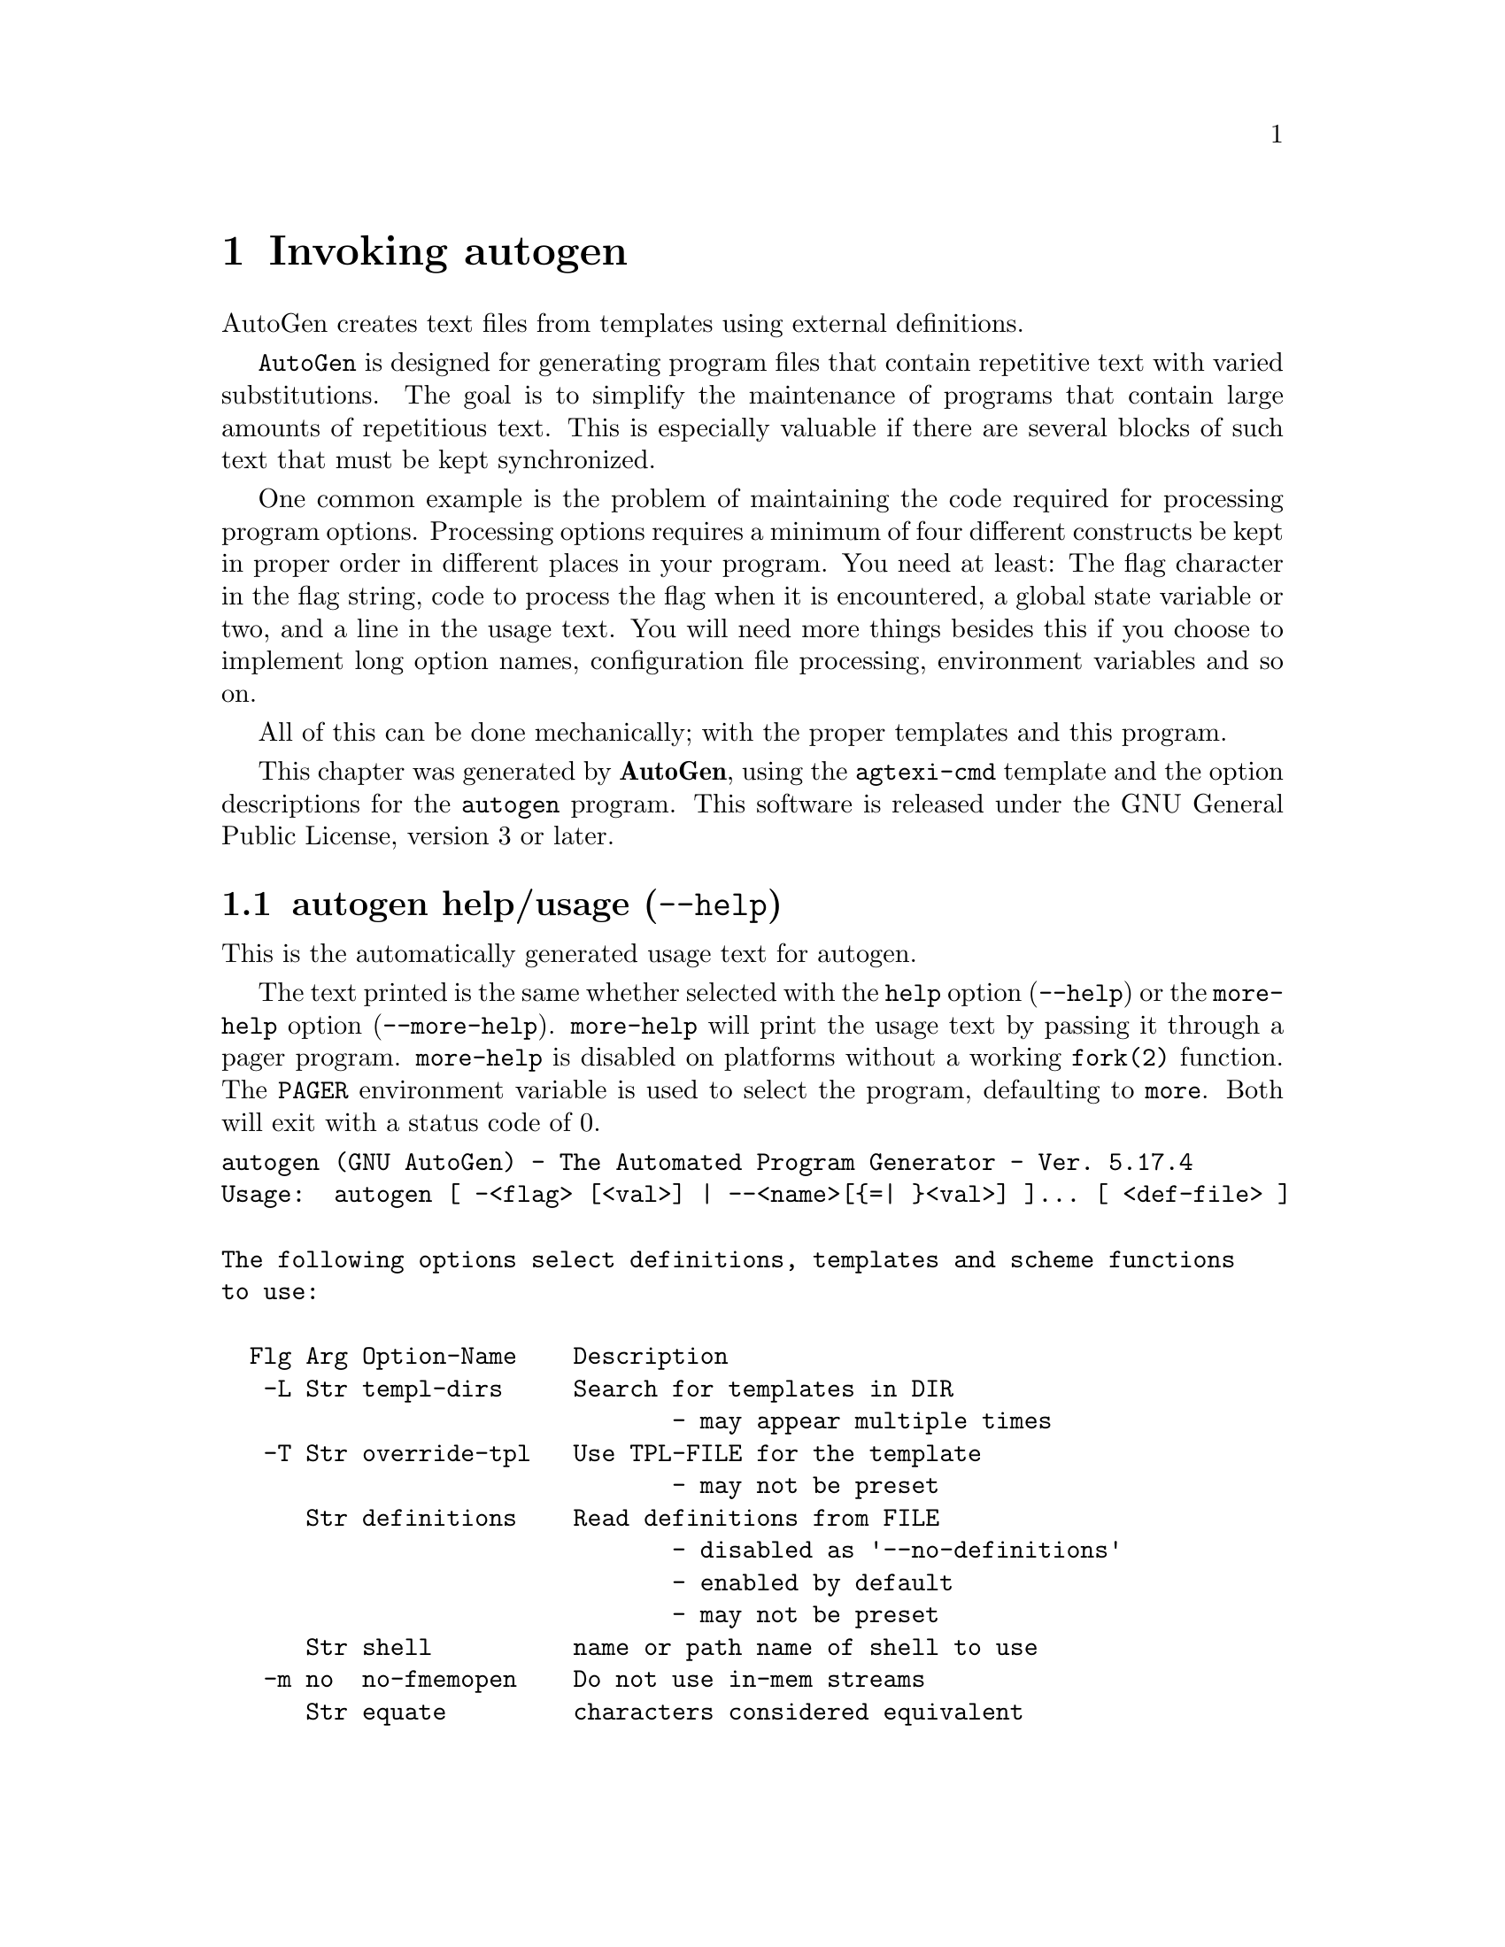 @node autogen Invocation
@chapter Invoking autogen
@pindex autogen
@cindex The Automated Program Generator
@ignore
#  -*- buffer-read-only: t -*- vi: set ro:
#
# DO NOT EDIT THIS FILE   (invoke-autogen.texi)
#
# It has been AutoGen-ed  May 18, 2013 at 08:03:27 AM by AutoGen 5.17.4
# From the definitions    /u/bkorb/ag/ag/agen5/opts.def
# and the template file   agtexi-cmd.tpl
@end ignore

AutoGen creates text files from templates using external definitions.

@code{AutoGen} is designed for generating program files that contain
repetitive text with varied substitutions.  The goal is to simplify the
maintenance of programs that contain large amounts of repetitious text.
This is especially valuable if there are several blocks of such text
that must be kept synchronized.

One common example is the problem of maintaining the code required for
processing program options.  Processing options requires a minimum of
four different constructs be kept in proper order in different places
in your program.  You need at least: The flag character in the flag
string, code to process the flag when it is encountered, a global
state variable or two, and a line in the usage text.
You will need more things besides this if you choose to implement
long option names, configuration file processing, environment variables
and so on.

All of this can be done mechanically; with the proper templates
and this program.


This chapter was generated by @strong{AutoGen},
using the @code{agtexi-cmd} template and the option descriptions for the @code{autogen} program.
This software is released under the GNU General Public License, version 3 or later.

@menu
* autogen usage::                  autogen help/usage (@option{--help})
* autogen input-select::           input-select options
* autogen out-handling::           out-handling options
* autogen debug-tpl::              debug-tpl options
* autogen processing::             processing options
* autogen dep-track::              dep-track options
* autogen config::                 presetting/configuring autogen
* autogen exit status::            exit status
* autogen Examples::               Examples
@end menu

@node autogen usage
@section autogen help/usage (@option{--help})
@cindex autogen help

This is the automatically generated usage text for autogen.

The text printed is the same whether selected with the @code{help} option
(@option{--help}) or the @code{more-help} option (@option{--more-help}).  @code{more-help} will print
the usage text by passing it through a pager program.
@code{more-help} is disabled on platforms without a working
@code{fork(2)} function.  The @code{PAGER} environment variable is
used to select the program, defaulting to @file{more}.  Both will exit
with a status code of 0.

@exampleindent 0
@example
autogen (GNU AutoGen) - The Automated Program Generator - Ver. 5.17.4
Usage:  autogen [ -<flag> [<val>] | --<name>[@{=| @}<val>] ]... [ <def-file> ]

The following options select definitions, templates and scheme functions
to use:

  Flg Arg Option-Name    Description
   -L Str templ-dirs     Search for templates in DIR
                                - may appear multiple times
   -T Str override-tpl   Use TPL-FILE for the template
                                - may not be preset
      Str definitions    Read definitions from FILE
                                - disabled as '--no-definitions'
                                - enabled by default
                                - may not be preset
      Str shell          name or path name of shell to use
   -m no  no-fmemopen    Do not use in-mem streams
      Str equate         characters considered equivalent

The following options modify how output is handled:

  Flg Arg Option-Name    Description
   -b Str base-name      Specify NAME as the base name for output
                                - may not be preset
      no  source-time    set mod times to latest source
                                - disabled as '--no-source-time'
      no  writable       Allow output files to be writable
                                - disabled as '--not-writable'

The following options are often useful while debugging new templates:

  Flg Arg Option-Name    Description
      Num loop-limit     Limit on increment loops
                                - is scalable with a suffix: k/K/m/M/g/G/t/T
                                - it must lie in one of the ranges:
                                  -1 exactly, or
                                  1 to 16777216
   -t Num timeout        Limit server shell operations to SECONDS
                                - it must be in the range:
                                  0 to 3600
      KWd trace          tracing level of detail
      Str trace-out      tracing output file or filter
      no  show-defs      Show the definition tree
                                - may not be preset
      no  used-defines   Show the definitions used
                                - may not be preset
   -C no  core           Leave a core dump on a failure exit

These options can be used to control what gets processed in the
definitions files and template files:

  Flg Arg Option-Name    Description
   -s Str skip-suffix    Skip the file with this SUFFIX
                                - prohibits the option 'select-suffix'
                                - may not be preset
                                - may appear multiple times
   -o Str select-suffix  specify this output suffix
                                - may not be preset
                                - may appear multiple times
   -D Str define         name to add to definition list
                                - may appear multiple times
   -U Str undefine       definition list removal pattern
                                - an alternate for 'define'

This option is used to automate dependency tracking:

  Flg Arg Option-Name    Description
   -M opt make-dep       emit make dependency file
                                - may not be preset
                                - may appear multiple times

Version, usage and configuration options:

  Flg Arg Option-Name    Description
   -R Str reset-option   reset an option's state
   -v opt version        output version information and exit
   -? no  help           display extended usage information and exit
   -! no  more-help      extended usage information passed thru pager
   -u no  usage          abbreviated usage to stdout
   -> opt save-opts      save the option state to a config file
   -< Str load-opts      load options from a config file
                                - disabled as '--no-load-opts'
                                - may appear multiple times

Options are specified by doubled hyphens and their name or by a single
hyphen and the flag character.
AutoGen creates text files from templates using external definitions.

The following option preset mechanisms are supported:
 - reading file $HOME
 - reading file ./.autogenrc
 - examining environment variables named AUTOGEN_*

The valid "trace" option keywords are:
  nothing       debug-message server-shell  templates     block-macros
  expressions   everything
  or an integer from 0 through 6
AutoGen is a tool designed for generating program files that contain
repetitive text with varied substitutions.
Packaged by Bruce (2013-05-18)
Report autogen bugs to bkorb@@gnu.org
@end example
@exampleindent 4

@node autogen input-select
@section input-select options
The following options select definitions, templates and scheme functions to use.
@subheading templ-dirs option (-L).
@anchor{autogen templ-dirs}
@cindex autogen-templ-dirs

This is the ``search for templates in @file{dir}'' option.
This option takes an argument string @file{DIR}.

@noindent
This option has some usage constraints.  It:
@itemize @bullet
@item
may appear an unlimited number of times.
@end itemize

Add a directory to the list of directories @command{autogen} searches when
opening a template, either as the primary template or an included one.
The last entry has the highest priority in the search list.  That is
to say, they are searched in reverse order.
@subheading override-tpl option (-T).
@anchor{autogen override-tpl}
@cindex autogen-override-tpl

This is the ``use @file{tpl-file} for the template'' option.
This option takes an argument string @file{TPL-FILE}.

@noindent
This option has some usage constraints.  It:
@itemize @bullet
@item
may not be preset with environment variables or configuration (rc/ini) files.
@end itemize

Definition files specify the standard template that is to be expanded.
This option will override that name and expand a different template.
@subheading lib-template option (-l).
@anchor{autogen lib-template}
@cindex autogen-lib-template

This is the ``load autogen macros from @file{tpl-file}'' option.
This option takes an argument string @file{TPL-FILE}.

@noindent
This option has some usage constraints.  It:
@itemize @bullet
@item
may appear an unlimited number of times.
@end itemize

DEFINE macros are saved from this template file for use in processing
the main macro file.  Template text aside from the DEFINE macros is
is ignored.

Do not use this.  Instead, use the INCLUDE macro in your template.

@strong{NOTE}@strong{: THIS OPTION IS DEPRECATED}
@subheading definitions option.
@anchor{autogen definitions}
@cindex autogen-definitions

This is the ``read definitions from @file{file}'' option.
This option takes an argument string @file{FILE}.

@noindent
This option has some usage constraints.  It:
@itemize @bullet
@item
is enabled by default.
@item
may not be preset with environment variables or configuration (rc/ini) files.
@end itemize

Use this argument to specify the input definitions file with a
command line option.  If you do not specify this option, then
there must be a command line argument that specifies the file,
even if only to specify stdin with a hyphen (@code{-}).
Specify, @code{--no-definitions} when you wish to process
a template without any active AutoGen definitions.
@subheading shell option.
@anchor{autogen shell}
@cindex autogen-shell

This is the ``name or path name of shell to use'' option.
This option takes an argument string @file{shell}.

@noindent
This option has some usage constraints.  It:
@itemize @bullet
@item
must be compiled in by defining @code{SHELL_ENABLED} during the compilation.
@end itemize

By default, when AutoGen is built, the configuration is probed for a
reasonable Bourne-like shell to use for shell script processing.  If
a particular template needs an alternate shell, it must be specified
with this option on the command line, with an environment variable
(@code{SHELL}) or in the configuration/initialization file.
@subheading no-fmemopen option (-m).
@anchor{autogen no-fmemopen}
@cindex autogen-no-fmemopen

This is the ``do not use in-mem streams'' option.
If the local C library supports "@code{fopencookie(3GNU)}", or
"@code{funopen(3BSD)}" then AutoGen prefers to use in-memory stream
buffer opens instead of anonymous files.  This may lead to problems
if there is a shortage of virtual memory.  If, for a particular
application, you run out of memory, then specify this option.
This is unlikely in a modern 64-bit virtual memory environment.

On platforms without these functions, the option is accepted
but ignored.  @code{fmemopen(POSIX)} is not adequate because
its string buffer is not reallocatable.  @code{open_memstream(POSIX)}
is @i{also} not adequate because the stream is only opened for
output.  AutoGen needs a reallocatable buffer available for both
reading and writing.
@subheading equate option.
@anchor{autogen equate}
@cindex autogen-equate

This is the ``characters considered equivalent'' option.
This option takes an argument string @file{char-list}.
This option will alter the list of characters considered equivalent.
The default are the three characters, "_-^".  (The last is conventional
on a Tandem/HP-NonStop, and I used to do a lot of work on Tandems.)
@node autogen out-handling
@section out-handling options
The following options modify how output is handled.
@subheading base-name option (-b).
@anchor{autogen base-name}
@cindex autogen-base-name

This is the ``specify @code{name} as the base name for output'' option.
This option takes an argument string @file{NAME}.

@noindent
This option has some usage constraints.  It:
@itemize @bullet
@item
may not be preset with environment variables or configuration (rc/ini) files.
@end itemize

A template may specify the exact name of the output file.  Normally,
it does not.  Instead, the name is composed of the base name of the
definitions file with suffixes appended.  This option will override the
base name derived from the definitions file name.  This is required if
there is no definitions file and advisable if definitions are being
read from stdin.  If the definitions are being read from standard in,
the base name defaults to @file{stdin}.  Any leading directory components
in the name will be silently removed.  If you wish the output file to
appear in a particular directory, it is recommended that you "cd" into
that directory first, or use directory names in the format specification
for the output suffix lists, @xref{pseudo macro}.
@subheading source-time option.
@anchor{autogen source-time}
@cindex autogen-source-time

This is the ``set mod times to latest source'' option.
If you stamp your output files with the @code{DNE} macro output, then
your output files will always be different, even if the content has
not really changed.  If you use this option, then the modification
time of the output files will change only if the input files change.
This will help reduce unneeded builds.
@subheading writable option.
@anchor{autogen writable}
@cindex autogen-writable

This is the ``allow output files to be writable'' option.
This option will leave output files writable.
Normally, output files are read-only.
@node autogen debug-tpl
@section debug-tpl options
The following options are often useful while debugging new templates.
They specify limits that prevent the template from taking overly long
or producing more output than expected.
@subheading loop-limit option.
@anchor{autogen loop-limit}
@cindex autogen-loop-limit

This is the ``limit on increment loops'' option.
This option takes an argument number @file{lim}.
This option prevents runaway loops.  For example, if you accidentally
specify, "FOR x (for-from 1) (for-to -1) (for-by 1)", it will take a
long time to finish.  If you do have more than 256 entries in tables,
you will need to specify a new limit with this option.
@subheading timeout option (-t).
@anchor{autogen timeout}
@cindex autogen-timeout

This is the ``limit server shell operations to @code{seconds}'' option.
This option takes an argument number @file{SECONDS}.

@noindent
This option has some usage constraints.  It:
@itemize @bullet
@item
must be compiled in by defining @code{SHELL_ENABLED} during the compilation.
@end itemize

AutoGen works with a shell server process.  Most normal commands will
complete in less than 10 seconds.  If, however, your commands need more
time than this, use this option.

The valid range is 0 to 3600 seconds (1 hour).
Zero will disable the server time limit.
@subheading trace option.
@anchor{autogen trace}
@cindex autogen-trace

This is the ``tracing level of detail'' option.
This option takes an argument keyword @file{level}.

@noindent
This option has some usage constraints.  It:
@itemize @bullet
@item
This option takes a keyword as its argument.
The argument sets an enumeration value that can be tested by comparing the option value macro (OPT_VALUE_TRACE).
The available keywords are:
@example
    nothing       debug-message server-shell
    templates     block-macros  expressions
    everything
@end example

or their numeric equivalent.@end itemize

This option will cause AutoGen to display a trace of its template
processing.  There are six levels, each level including messages from
the previous levels:

@table @samp
@item nothing
Does no tracing at all (default)

@item debug-message
Print messages from the "DEBUG" AutoGen macro (@pxref{DEBUG}).

@item server-shell
Traces all input and output to the server shell.  This includes a shell
"independent" initialization script about 30 lines long.  Its output is
discarded and not inserted into any template.

@item templates
Traces the invocation of @code{DEFINE}d macros and @code{INCLUDE}s

@item block-macros
Traces all block macros.  The above, plus @code{IF}, @code{FOR},
@code{CASE} and @code{WHILE}.

@item expressions
Displays the results of expression evaluations.

@item everything
Displays the invocation of every AutoGen macro, even @code{TEXT} macros
(i.e. the text outside of macro quotes).  Additionally, if you rebuild
the ``expr.ini'' file with debugging enabled, then all calls to
AutoGen defined scheme functions will also get logged:
@*
@example
cd $@{top_builddir@}/agen5
DEBUG_ENABLED=true bash bootstrap.dir expr.ini
make CFLAGS='-g -DDEBUG_ENABLED=1'
@end example

Be aware that you cannot rebuild this source in this way without first
having installed the @code{autogen} executable in your search path.
Because of this, "expr.ini" is in the distributed source list, and
not in the dependencies.
@end table
@subheading trace-out option.
@anchor{autogen trace-out}
@cindex autogen-trace-out

This is the ``tracing output file or filter'' option.
This option takes an argument string @file{file}.
The output specified may be a file name, a file that is appended to,
or, if the option argument begins with the @code{pipe} operator
(@code{|}), a command that will receive the tracing output as standard
in.  For example, @code{--traceout='| less'} will run the trace output
through the @code{less} program.  Appending to a file is specified by
preceeding the file name with two greater-than characters (@code{>>}).
@subheading show-defs option.
@anchor{autogen show-defs}
@cindex autogen-show-defs

This is the ``show the definition tree'' option.

@noindent
This option has some usage constraints.  It:
@itemize @bullet
@item
must be compiled in by defining @code{DEBUG_ENABLED} during the compilation.
@item
may not be preset with environment variables or configuration (rc/ini) files.
@end itemize

This will print out the complete definition tree before processing
the template.
@subheading used-defines option.
@anchor{autogen used-defines}
@cindex autogen-used-defines

This is the ``show the definitions used'' option.

@noindent
This option has some usage constraints.  It:
@itemize @bullet
@item
may not be preset with environment variables or configuration (rc/ini) files.
@end itemize

This will print out the names of definition values searched for
during the processing of the template, whether actually found or
not.  There may be other referenced definitions in a template in
portions of the template not evaluated.  Some of the names listed
may be computed names and others AutoGen macro arguments.  This is
not a means for producing a definitive, all-encompassing list of all
and only the values used from a definition file.  This is intended
as an aid to template documentation only.
@subheading core option (-C).
@anchor{autogen core}
@cindex autogen-core

This is the ``leave a core dump on a failure exit'' option.

@noindent
This option has some usage constraints.  It:
@itemize @bullet
@item
must be compiled in by defining @code{HAVE_SYS_RESOURCE_H} during the compilation.
@end itemize

Many systems default to a zero sized core limit.  If the system
has the sys/resource.h header and if this option is supplied,
then in the failure exit path, autogen will attempt to set the
soft core limit to whatever the hard core limit is.  If that
does not work, then an administrator must raise the hard core
size limit.
@node autogen processing
@section processing options
These options can be used to control what gets processed
in the definitions files and template files.
They specify which outputs and parts of outputs to produce.
@subheading skip-suffix option (-s).
@anchor{autogen skip-suffix}
@cindex autogen-skip-suffix

This is the ``skip the file with this @file{suffix}'' option.
This option takes an argument string @file{SUFFIX}.

@noindent
This option has some usage constraints.  It:
@itemize @bullet
@item
may appear an unlimited number of times.
@item
may not be preset with environment variables or configuration (rc/ini) files.
@item
must not appear in combination with any of the following options:
select-suffix.
@end itemize

Occasionally, it may not be desirable to produce all of the output
files specified in the template.  (For example, only the @file{.h}
header file, but not the @file{.c} program text.)  To do this
specify @code{--skip-suffix=c} on the command line.
@subheading select-suffix option (-o).
@anchor{autogen select-suffix}
@cindex autogen-select-suffix

This is the ``specify this output suffix'' option.
This option takes an argument string @file{SUFFIX}.

@noindent
This option has some usage constraints.  It:
@itemize @bullet
@item
may appear an unlimited number of times.
@item
may not be preset with environment variables or configuration (rc/ini) files.
@end itemize

If you wish to override the suffix specifications in the template,
you can use one or more copies of this option.  See the suffix
specification in the @ref{pseudo macro} section of the info doc.
@subheading define option (-D).
@anchor{autogen define}
@cindex autogen-define

This is the ``name to add to definition list'' option.
This option takes an argument string @file{value}.

@noindent
This option has some usage constraints.  It:
@itemize @bullet
@item
may appear an unlimited number of times.
@end itemize

The AutoGen define names are used for the following purposes:

@enumerate
@item
Sections of the AutoGen definitions may be enabled or disabled
by using C-style #ifdef and #ifndef directives.
@item
When defining a value for a name, you may specify the index
for a particular value.  That index may be a literal value,
a define option or a value #define-d in the definitions themselves.
@item
The name of a file may be prefixed with @code{$NAME/}.
The @code{$NAME} part of the name string will be replaced with
the define-d value for @code{NAME}.
@item
When AutoGen is finished loading the definitions, the defined values
are exported to the environment with, @code{putenv(3)}.
These values can then be used in shell scripts with @code{$@{NAME@}}
references and in templates with @code{(getenv "NAME")}.
@item
While processing a template, you may specify an index to retrieve
a specific value.  That index may also be a define-d value.
@end enumerate

It is entirely equivalent to place this name in the exported environment.
Internally, that is what AutoGen actually does with this option.
@subheading undefine option (-U).
@anchor{autogen undefine}
@cindex autogen-undefine

This is the ``definition list removal pattern'' option.
This option takes an argument string @file{name-pat}.

@noindent
This option has some usage constraints.  It:
@itemize @bullet
@item
may appear an unlimited number of times.
@item
may not be preset with environment variables or configuration (rc/ini) files.
@end itemize

Similar to 'C', AutoGen uses @code{#ifdef/#ifndef} preprocessing
directives.  This option will cause the matching names to be
removed from the list of defined values.
@node autogen dep-track
@section dep-track options
This option is used to automate dependency tracking.
@subheading make-dep option (-M).
@anchor{autogen make-dep}
@cindex autogen-make-dep

This is the ``emit make dependency file'' option.
This option takes an optional argument string @file{type}.

@noindent
This option has some usage constraints.  It:
@itemize @bullet
@item
may appear an unlimited number of times.
@item
may not be preset with environment variables or configuration (rc/ini) files.
@end itemize


This option behaves fairly closely to the way the @code{-M} series of
options work with the gcc compiler, except that instead of just
emitting the predecessor dependencies, this also emits the successor
dependencies (output target files).  By default, the output dependency
information will be placed in @code{<base-name>.d}, but may also be
specified with @code{-MF<file>}.  The time stamp on this file will be
manipulated so that it will be one second older than the oldest
primary output file.

The target in this dependency file will normally be the dependency
file name, but may also be overridden with @code{-MT<targ-name>}.
AutoGen will not alter the contents of that file, but it may create
it and it will adjust the modification time to match the start time.

@strong{NB:} these second letters are part of the option argument, so
@code{-MF <file>} must have the space character quoted or omitted, and
@code{-M "F <file>"} is acceptable because the @code{F} is part of the
option argument.

@code{-M} may be followed by any of the letters M, F, P, T, Q, D, or G.
However, only F, Q, T and P are meaningful.  All but F have somewhat
different meanings.  @code{-MT<name>} is interpreted as meaning
@code{<name>} is a sentinel file that will depend on all inputs
(templates and definition files) and all the output files will depend
on this sentinel file.  It is suitable for use as a real make target.
Q is treated identically to T, except dollar characters ('$') are
doubled.  P causes a special clean (clobber) phoney rule to be inserted
into the make file fragment.  An empty rule is always created for
building the list of targets.

This is the recommended usage:
@example
  -MFwhatever-you-like.dep -MTyour-sentinel-file -MP
@end example
and then in your @code{Makefile}, make the @file{autogen} rule:
@example
  -include whatever-you-like.dep
  clean_targets += clean-your-sentinel-file

  your-sentinel-file:
      autogen -MT$@@ -MF$*.d .....

  local-clean :
      rm -f $(clean_targets)
@end example

The modification time on the dependency file is adjusted to be one
second before the earliest time stamp of any other output file.
Consequently, it is suitable for use as the sentinel file testifying
to the fact the program was successfully run.  (@code{-include} is
the GNU make way of specifying "include it if it exists".  Your make
must support that feature or your bootstrap process must create the
file.)

All of this may also be specified using the @code{DEPENDENCIES_OUTPUT}
or @code{AUTOGEN_MAKE_DEP} environment variables.  If defined,
dependency information will be output.  If defined with white space
free text that is something other than @code{true}, @code{false},
@code{yes}, @code{no}, @code{0} or @code{1}, then the string is taken
to be an output file name.  If it contains a string of white space
characters, the first token is as above and the second token is taken
to be the target (sentinel) file as @code{-MT} in the paragraphs
above.  @code{DEPENDENCIES_OUTPUT} will be ignored if there are
multiple sequences of white space characters or if its contents are,
specifically, @code{false}, @code{no} or @code{0}.


@node autogen config
@section presetting/configuring autogen

Any option that is not marked as @i{not presettable} may be preset by
loading values from configuration ("rc" or "ini") files, and values from environment variables named @code{AUTOGEN} and @code{AUTOGEN_<OPTION_NAME>}.  @code{<OPTION_NAME>} must be one of
the options listed above in upper case and segmented with underscores.
The @code{AUTOGEN} variable will be tokenized and parsed like
the command line.  The remaining variables are tested for existence and their
values are treated like option arguments.


@noindent
@code{libopts} will search in 2 places for configuration files:
@itemize @bullet
@item
$HOME
@item
$PWD
@end itemize
The environment variables @code{HOME}, and @code{PWD}
are expanded and replaced when @file{autogen} runs.
For any of these that are plain files, they are simply processed.
For any that are directories, then a file named @file{.autogenrc} is searched for
within that directory and processed.

Configuration files may be in a wide variety of formats.
The basic format is an option name followed by a value (argument) on the
same line.  Values may be separated from the option name with a colon,
equal sign or simply white space.  Values may be continued across multiple
lines by escaping the newline with a backslash.

Multiple programs may also share the same initialization file.
Common options are collected at the top, followed by program specific
segments.  The segments are separated by lines like:
@example
[AUTOGEN]
@end example
@noindent
or by
@example
<?program autogen>
@end example
@noindent
Do not mix these styles within one configuration file.

Compound values and carefully constructed string values may also be
specified using XML syntax:
@example
<option-name>
   <sub-opt>...&lt;...&gt;...</sub-opt>
</option-name>
@end example
@noindent
yielding an @code{option-name.sub-opt} string value of
@example
"...<...>..."
@end example
@code{AutoOpts} does not track suboptions.  You simply note that it is a
hierarchicly valued option.  @code{AutoOpts} does provide a means for searching
the associated name/value pair list (see: optionFindValue).

The command line options relating to configuration and/or usage help are:

@subheading version (-v)

Print the program version to standard out, optionally with licensing
information, then exit 0.  The optional argument specifies how much licensing
detail to provide.  The default is to print just the version.  The licensing infomation may be selected with an option argument.
Only the first letter of the argument is examined:

@table @samp
@item version
Only print the version.  This is the default.
@item copyright
Name the copyright usage licensing terms.
@item verbose
Print the full copyright usage licensing terms.
@end table

@subheading usage (-u)

Print abbreviated usage to standard out, then exit 0.

@subheading reset-option (-R)

Resets the specified option to the compiled-in initial state.
This will undo anything that may have been set by configuration files.
The option argument may be either the option flag character or its long name.

@node autogen exit status
@section autogen exit status

One of the following exit values will be returned:
@table @samp
@item 0 (EXIT_SUCCESS)
Successful program execution.
@item 1 (EXIT_OPTION_ERROR)
The command options were misconfigured.
@item 2 (EXIT_BAD_TEMPLATE)
An error was encountered processing the template.
@item 3 (EXIT_BAD_DEFINITIONS)
The definitions could not be deciphered.
@item 4 (EXIT_LOAD_ERROR)
An error was encountered during the load phase.
@item 128 (EXIT_SIGNAL)
@command{autogen} exited due to catching a signal.  If your template includes
string formatting, a number argument to a "%s" formatting element will
trigger a segmentation fault.  Autogen will catch the seg fault signal
and exit with @code{AUTOGEN_EXIT_SIGNAL(5)}.  Alternatively, AutoGen
may have been interrupted with a @code{kill(2)} signal.

Subtract 128 from the actual exit code to detect the signal number.
@item 66 (EX_NOINPUT)
A specified configuration file could not be loaded.
@item 70 (EX_SOFTWARE)
libopts had an internal operational error.  Please report
it to autogen-users@@lists.sourceforge.net.  Thank you.
@end table
@node autogen Examples
@section autogen Examples
Here is how the man page is produced:
@example
autogen -Tagman-cmd.tpl -MFman-dep -MTstamp-man opts.def
@end example

This command produced this man page from the AutoGen option definition
file.  It overrides the template specified in @file{opts.def} (normally
@file{options.tpl}) and uses @file{agman-cmd.tpl}.  It also sets the
make file dependency output to @file{man-dep} and the sentinel file
(time stamp file) to @file{man-stamp}.  The base of the file name is
derived from the defined @code{prog-name}.

The texi invocation document is produced via:
@example
autogen -Tagtexi-cmd.tpl -MFtexi-dep -MTtexi-stamp opts.def
@end example
